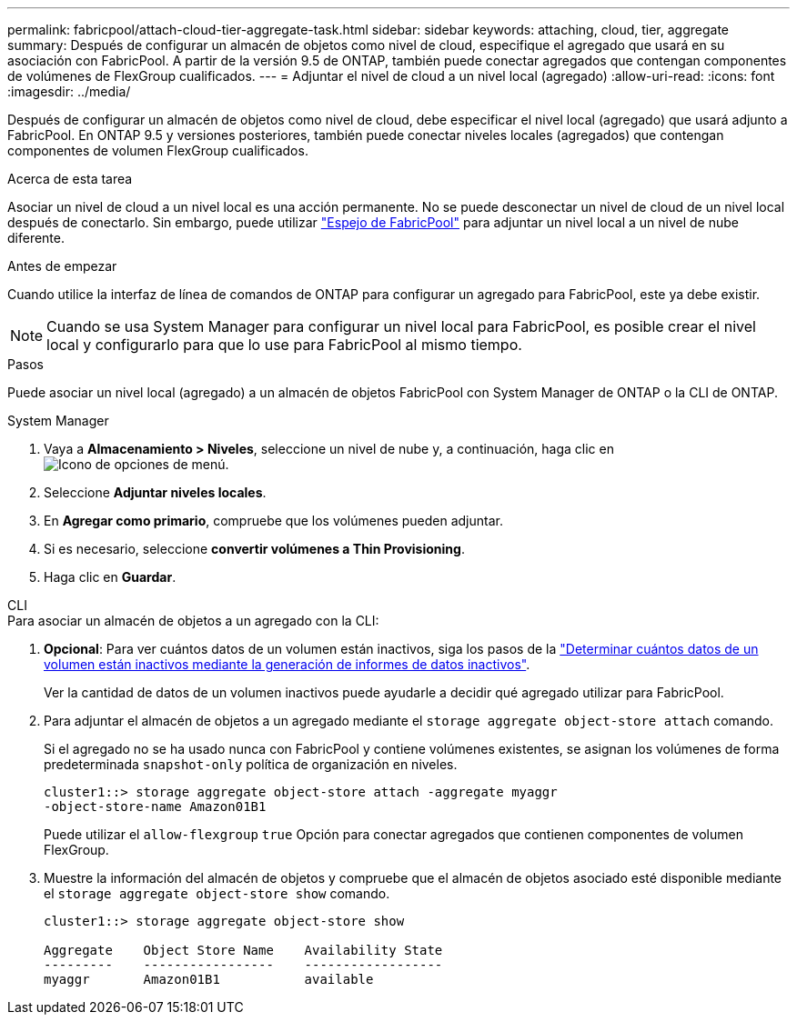 ---
permalink: fabricpool/attach-cloud-tier-aggregate-task.html 
sidebar: sidebar 
keywords: attaching, cloud, tier, aggregate 
summary: Después de configurar un almacén de objetos como nivel de cloud, especifique el agregado que usará en su asociación con FabricPool. A partir de la versión 9.5 de ONTAP, también puede conectar agregados que contengan componentes de volúmenes de FlexGroup cualificados. 
---
= Adjuntar el nivel de cloud a un nivel local (agregado)
:allow-uri-read: 
:icons: font
:imagesdir: ../media/


[role="lead"]
Después de configurar un almacén de objetos como nivel de cloud, debe especificar el nivel local (agregado) que usará adjunto a FabricPool. En ONTAP 9.5 y versiones posteriores, también puede conectar niveles locales (agregados) que contengan componentes de volumen FlexGroup cualificados.

.Acerca de esta tarea
Asociar un nivel de cloud a un nivel local es una acción permanente. No se puede desconectar un nivel de cloud de un nivel local después de conectarlo. Sin embargo, puede utilizar link:https://docs.netapp.com/us-en/ontap/fabricpool/create-mirror-task.html["Espejo de FabricPool"] para adjuntar un nivel local a un nivel de nube diferente.

.Antes de empezar
Cuando utilice la interfaz de línea de comandos de ONTAP para configurar un agregado para FabricPool, este ya debe existir.

[NOTE]
====
Cuando se usa System Manager para configurar un nivel local para FabricPool, es posible crear el nivel local y configurarlo para que lo use para FabricPool al mismo tiempo.

====
.Pasos
Puede asociar un nivel local (agregado) a un almacén de objetos FabricPool con System Manager de ONTAP o la CLI de ONTAP.

[role="tabbed-block"]
====
.System Manager
--
. Vaya a *Almacenamiento > Niveles*, seleccione un nivel de nube y, a continuación, haga clic en image:icon_kabob.gif["Icono de opciones de menú"].
. Seleccione *Adjuntar niveles locales*.
. En *Agregar como primario*, compruebe que los volúmenes pueden adjuntar.
. Si es necesario, seleccione *convertir volúmenes a Thin Provisioning*.
. Haga clic en *Guardar*.


--
.CLI
--
.Para asociar un almacén de objetos a un agregado con la CLI:
. *Opcional*: Para ver cuántos datos de un volumen están inactivos, siga los pasos de la link:determine-data-inactive-reporting-task.html["Determinar cuántos datos de un volumen están inactivos mediante la generación de informes de datos inactivos"].
+
Ver la cantidad de datos de un volumen inactivos puede ayudarle a decidir qué agregado utilizar para FabricPool.

. Para adjuntar el almacén de objetos a un agregado mediante el `storage aggregate object-store attach` comando.
+
Si el agregado no se ha usado nunca con FabricPool y contiene volúmenes existentes, se asignan los volúmenes de forma predeterminada `snapshot-only` política de organización en niveles.

+
[listing]
----
cluster1::> storage aggregate object-store attach -aggregate myaggr
-object-store-name Amazon01B1
----
+
Puede utilizar el `allow-flexgroup` `true` Opción para conectar agregados que contienen componentes de volumen FlexGroup.

. Muestre la información del almacén de objetos y compruebe que el almacén de objetos asociado esté disponible mediante el `storage aggregate object-store show` comando.
+
[listing]
----
cluster1::> storage aggregate object-store show

Aggregate    Object Store Name    Availability State
---------    -----------------    ------------------
myaggr       Amazon01B1           available
----


--
====